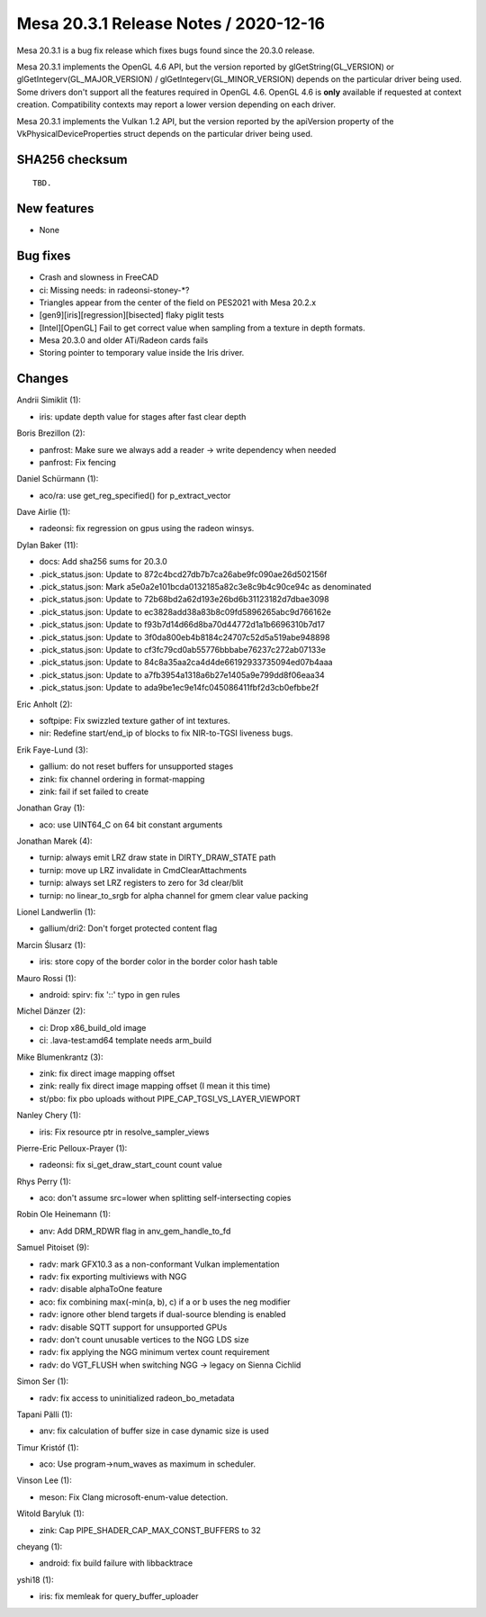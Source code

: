 Mesa 20.3.1 Release Notes / 2020-12-16
======================================

Mesa 20.3.1 is a bug fix release which fixes bugs found since the 20.3.0 release.

Mesa 20.3.1 implements the OpenGL 4.6 API, but the version reported by
glGetString(GL_VERSION) or glGetIntegerv(GL_MAJOR_VERSION) /
glGetIntegerv(GL_MINOR_VERSION) depends on the particular driver being used.
Some drivers don't support all the features required in OpenGL 4.6. OpenGL
4.6 is **only** available if requested at context creation.
Compatibility contexts may report a lower version depending on each driver.

Mesa 20.3.1 implements the Vulkan 1.2 API, but the version reported by
the apiVersion property of the VkPhysicalDeviceProperties struct
depends on the particular driver being used.

SHA256 checksum
---------------

::

    TBD.


New features
------------

- None


Bug fixes
---------

- Crash and slowness in FreeCAD
- ci: Missing needs: in radeonsi-stoney-*?
- Triangles appear from the center of the field on PES2021 with Mesa 20.2.x
- \[gen9][iris][regression][bisected\] flaky piglit tests
- \[Intel][OpenGL\] Fail to get correct value when sampling from a texture in depth formats.
- Mesa 20.3.0 and older ATi/Radeon cards fails
- Storing pointer to temporary value inside the Iris driver.


Changes
-------

Andrii Simiklit (1):

- iris: update depth value for stages after fast clear depth

Boris Brezillon (2):

- panfrost: Make sure we always add a reader -\> write dependency when needed
- panfrost: Fix fencing

Daniel Schürmann (1):

- aco/ra: use get_reg_specified() for p_extract_vector

Dave Airlie (1):

- radeonsi: fix regression on gpus using the radeon winsys.

Dylan Baker (11):

- docs: Add sha256 sums for 20.3.0
- .pick_status.json: Update to 872c4bcd27db7b7ca26abe9fc090ae26d502156f
- .pick_status.json: Mark a5e0a2e101bcda0132185a82c3e8c9b4c90ce94c as denominated
- .pick_status.json: Update to 72b68bd2a62d193e26bd6b31123182d7dbae3098
- .pick_status.json: Update to ec3828add38a83b8c09fd5896265abc9d766162e
- .pick_status.json: Update to f93b7d14d66d8ba70d44772d1a1b6696310b7d17
- .pick_status.json: Update to 3f0da800eb4b8184c24707c52d5a519abe948898
- .pick_status.json: Update to cf3fc79cd0ab55776bbbabe76237c272ab07133e
- .pick_status.json: Update to 84c8a35aa2ca4d4de66192933735094ed07b4aaa
- .pick_status.json: Update to a7fb3954a1318a6b27e1405a9e799dd8f06eaa34
- .pick_status.json: Update to ada9be1ec9e14fc045086411fbf2d3cb0efbbe2f

Eric Anholt (2):

- softpipe: Fix swizzled texture gather of int textures.
- nir: Redefine start/end_ip of blocks to fix NIR-to-TGSI liveness bugs.

Erik Faye-Lund (3):

- gallium: do not reset buffers for unsupported stages
- zink: fix channel ordering in format-mapping
- zink: fail if set failed to create

Jonathan Gray (1):

- aco: use UINT64_C on 64 bit constant arguments

Jonathan Marek (4):

- turnip: always emit LRZ draw state in DIRTY_DRAW_STATE path
- turnip: move up LRZ invalidate in CmdClearAttachments
- turnip: always set LRZ registers to zero for 3d clear/blit
- turnip: no linear_to_srgb for alpha channel for gmem clear value packing

Lionel Landwerlin (1):

- gallium/dri2: Don't forget protected content flag

Marcin Ślusarz (1):

- iris: store copy of the border color in the border color hash table

Mauro Rossi (1):

- android: spirv: fix '::' typo in gen rules

Michel Dänzer (2):

- ci: Drop x86_build_old image
- ci: .lava-test:amd64 template needs arm_build

Mike Blumenkrantz (3):

- zink: fix direct image mapping offset
- zink: really fix direct image mapping offset (I mean it this time)
- st/pbo: fix pbo uploads without PIPE_CAP_TGSI_VS_LAYER_VIEWPORT

Nanley Chery (1):

- iris: Fix resource ptr in resolve_sampler_views

Pierre-Eric Pelloux-Prayer (1):

- radeonsi: fix si_get_draw_start_count count value

Rhys Perry (1):

- aco: don't assume src=lower when splitting self-intersecting copies

Robin Ole Heinemann (1):

- anv: Add DRM_RDWR flag in anv_gem_handle_to_fd

Samuel Pitoiset (9):

- radv: mark GFX10.3 as a non-conformant Vulkan implementation
- radv: fix exporting multiviews with NGG
- radv: disable alphaToOne feature
- aco: fix combining max(-min(a, b), c) if a or b uses the neg modifier
- radv: ignore other blend targets if dual-source blending is enabled
- radv: disable SQTT support for unsupported GPUs
- radv: don't count unusable vertices to the NGG LDS size
- radv: fix applying the NGG minimum vertex count requirement
- radv: do VGT_FLUSH when switching NGG -\> legacy on Sienna Cichlid

Simon Ser (1):

- radv: fix access to uninitialized radeon_bo_metadata

Tapani Pälli (1):

- anv: fix calculation of buffer size in case dynamic size is used

Timur Kristóf (1):

- aco: Use program->num_waves as maximum in scheduler.

Vinson Lee (1):

- meson: Fix Clang microsoft-enum-value detection.

Witold Baryluk (1):

- zink: Cap PIPE_SHADER_CAP_MAX_CONST_BUFFERS to 32

cheyang (1):

- android: fix build failure with libbacktrace

yshi18 (1):

- iris: fix memleak for query_buffer_uploader
